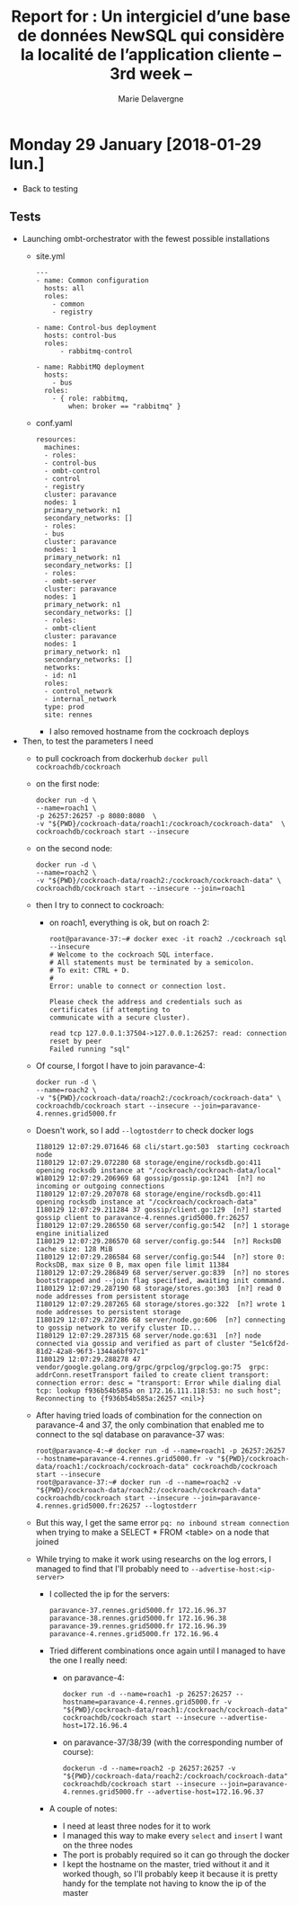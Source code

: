 #+TITLE: Report for : Un intergiciel d’une base de données NewSQL qui considère la localité de l’application cliente -- 3rd week --
#+AUTHOR: Marie Delavergne

* Monday 29 January [2018-01-29 lun.]

- Back to testing

** Tests

- Launching ombt-orchestrator with the fewest possible installations
  + site.yml
    #+BEGIN_EXAMPLE
---
- name: Common configuration
  hosts: all
  roles:
    - common
    - registry

- name: Control-bus deployment
  hosts: control-bus
  roles:
      - rabbitmq-control

- name: RabbitMQ deployment
  hosts:
    - bus
  roles:
    - { role: rabbitmq,
        when: broker == "rabbitmq" }
    #+END_EXAMPLE
  + conf.yaml
    #+BEGIN_EXAMPLE
  resources:
    machines:
    - roles:
    - control-bus
    - ombt-control
    - control
    - registry
    cluster: paravance
    nodes: 1
    primary_network: n1
    secondary_networks: []
    - roles:
    - bus
    cluster: paravance
    nodes: 1
    primary_network: n1
    secondary_networks: []
    - roles:
    - ombt-server
    cluster: paravance
    nodes: 1
    primary_network: n1
    secondary_networks: []
    - roles:
    - ombt-client
    cluster: paravance
    nodes: 1
    primary_network: n1
    secondary_networks: []
    networks:
    - id: n1
    roles:
    - control_network
    - internal_network
    type: prod
    site: rennes
    #+END_EXAMPLE

    - I also removed hostname from the cockroach deploys

- Then, to test the parameters I need
  + to pull cockroach from dockerhub =docker pull cockroachdb/cockroach=
  + on the first node:
    #+BEGIN_SRC
docker run -d \
--name=roach1 \
-p 26257:26257 -p 8080:8080  \
-v "${PWD}/cockroach-data/roach1:/cockroach/cockroach-data"  \
cockroachdb/cockroach start --insecure
    #+END_SRC

  + on the second node:
    #+BEGIN_SRC
docker run -d \
--name=roach2 \
-v "${PWD}/cockroach-data/roach2:/cockroach/cockroach-data" \
cockroachdb/cockroach start --insecure --join=roach1
    #+END_SRC
  + then I try to connect to cockroach:
    - on roach1, everything is ok, but on roach 2:
      #+BEGIN_EXAMPLE
root@paravance-37:~# docker exec -it roach2 ./cockroach sql --insecure
# Welcome to the cockroach SQL interface.
# All statements must be terminated by a semicolon.
# To exit: CTRL + D.
#
Error: unable to connect or connection lost.

Please check the address and credentials such as certificates (if attempting to
communicate with a secure cluster).

read tcp 127.0.0.1:37504->127.0.0.1:26257: read: connection reset by peer
Failed running "sql"
      #+END_EXAMPLE
  + Of course, I forgot I have to join paravance-4:
      #+BEGIN_SRC
docker run -d \
--name=roach2 \
-v "${PWD}/cockroach-data/roach2:/cockroach/cockroach-data" \
cockroachdb/cockroach start --insecure --join=paravance-4.rennes.grid5000.fr
    #+END_SRC

  + Doesn't work, so I add ~--logtostderr~ to check docker logs
    #+BEGIN_EXAMPLE
I180129 12:07:29.071646 68 cli/start.go:503  starting cockroach node
I180129 12:07:29.072280 68 storage/engine/rocksdb.go:411  opening rocksdb instance at "/cockroach/cockroach-data/local"
W180129 12:07:29.206969 68 gossip/gossip.go:1241  [n?] no incoming or outgoing connections
I180129 12:07:29.207078 68 storage/engine/rocksdb.go:411  opening rocksdb instance at "/cockroach/cockroach-data"
I180129 12:07:29.211284 37 gossip/client.go:129  [n?] started gossip client to paravance-4.rennes.grid5000.fr:26257
I180129 12:07:29.286550 68 server/config.go:542  [n?] 1 storage engine initialized
I180129 12:07:29.286570 68 server/config.go:544  [n?] RocksDB cache size: 128 MiB
I180129 12:07:29.286584 68 server/config.go:544  [n?] store 0: RocksDB, max size 0 B, max open file limit 11384
I180129 12:07:29.286849 68 server/server.go:839  [n?] no stores bootstrapped and --join flag specified, awaiting init command.
I180129 12:07:29.287190 68 storage/stores.go:303  [n?] read 0 node addresses from persistent storage
I180129 12:07:29.287265 68 storage/stores.go:322  [n?] wrote 1 node addresses to persistent storage
I180129 12:07:29.287286 68 server/node.go:606  [n?] connecting to gossip network to verify cluster ID...
I180129 12:07:29.287315 68 server/node.go:631  [n?] node connected via gossip and verified as part of cluster "5e1c6f2d-81d2-42a8-96f3-1344a6bf97c1"
I180129 12:07:29.288278 47 vendor/google.golang.org/grpc/grpclog/grpclog.go:75  grpc: addrConn.resetTransport failed to create client transport: connection error: desc = "transport: Error while dialing dial tcp: lookup f936b54b585a on 172.16.111.118:53: no such host"; Reconnecting to {f936b54b585a:26257 <nil>}
    #+END_EXAMPLE

  + After having tried loads of combination for the connection on paravance-4 and 37, the only combination that enabled me to connect to the sql database on paravance-37 was:
    #+BEGIN_SRC
root@paravance-4:~# docker run -d --name=roach1 -p 26257:26257 --hostname=paravance-4.rennes.grid5000.fr -v "${PWD}/cockroach-data/roach1:/cockroach/cockroach-data" cockroachdb/cockroach start --insecure
root@paravance-37:~# docker run -d --name=roach2 -v "${PWD}/cockroach-data/roach2:/cockroach/cockroach-data" cockroachdb/cockroach start --insecure --join=paravance-4.rennes.grid5000.fr:26257 --logtostderr
    #+END_SRC

  + But this way, I get the same error =pq: no inbound stream connection= when trying to make a SELECT * FROM <table> on a node that joined

  + While trying to make it work using researchs on the log errors, I managed to find that I'll probably need to ~--advertise-host:<ip-server>~
    - I collected the ip for the servers:
      #+BEGIN_EXAMPLE
paravance-37.rennes.grid5000.fr 172.16.96.37
paravance-38.rennes.grid5000.fr 172.16.96.38
paravance-39.rennes.grid5000.fr 172.16.96.39
paravance-4.rennes.grid5000.fr 172.16.96.4
      #+END_EXAMPLE
    - Tried different combinations once again until I managed to have the one I really need:
      + on paravance-4:
	#+BEGIN_EXAMPLE
docker run -d --name=roach1 -p 26257:26257 --hostname=paravance-4.rennes.grid5000.fr -v "${PWD}/cockroach-data/roach1:/cockroach/cockroach-data" cockroachdb/cockroach start --insecure --advertise-host=172.16.96.4
	#+END_EXAMPLE
      + on paravance-37/38/39 (with the corresponding number of course):
	#+BEGIN_EXAMPLE
dockerun -d --name=roach2 -p 26257:26257 -v "${PWD}/cockroach-data/roach2:/cockroach/cockroach-data" cockroachdb/cockroach start --insecure --join=paravance-4.rennes.grid5000.fr --advertise-host=172.16.96.37
	#+END_EXAMPLE
    - A couple of notes:
      + I need at least three nodes for it to work
      + I managed this way to make every ~select~ and ~insert~ I want on the three nodes
      + The port is probably required so it can go through the docker
      + I kept the hostname on the master, tried without it and it worked though, so I'll probably keep it because it is pretty handy for the template not having to know the ip of the master
